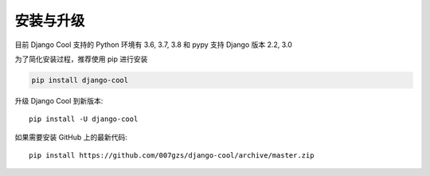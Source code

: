 安装与升级
==========

目前 Django Cool 支持的 Python 环境有 3.6, 3.7, 3.8 和 pypy
支持 Django 版本 2.2, 3.0

为了简化安装过程，推荐使用 pip 进行安装

.. code-block:: bash

    pip install django-cool

升级 Django Cool 到新版本::

    pip install -U django-cool

如果需要安装 GitHub 上的最新代码::

    pip install https://github.com/007gzs/django-cool/archive/master.zip


